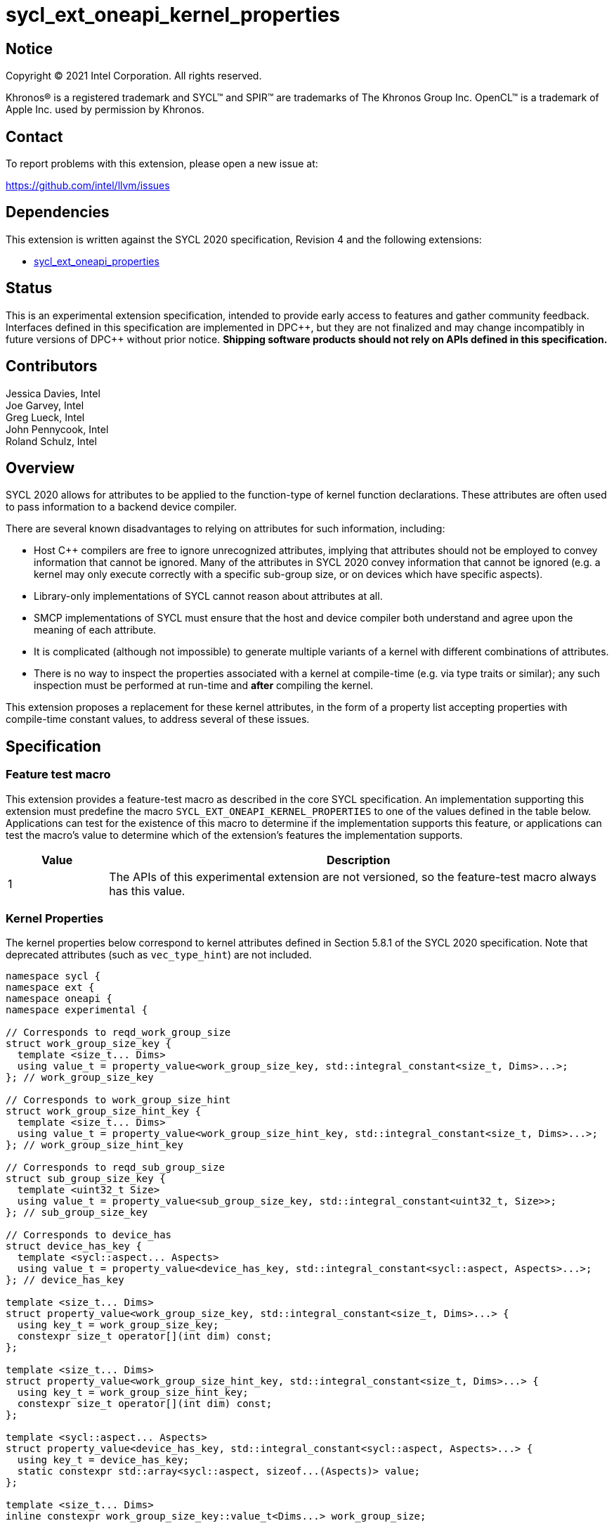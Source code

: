 = sycl_ext_oneapi_kernel_properties
:source-highlighter: coderay
:coderay-linenums-mode: table

// This section needs to be after the document title.
:doctype: book
:toc2:
:toc: left
:encoding: utf-8
:lang: en
:dpcpp: pass:[DPC++]

:blank: pass:[ +]

// Set the default source code type in this document to C++,
// for syntax highlighting purposes.  This is needed because
// docbook uses c++ and html5 uses cpp.
:language: {basebackend@docbook:c++:cpp}


== Notice

[%hardbreaks]
Copyright (C) 2021 Intel Corporation.  All rights reserved.

Khronos(R) is a registered trademark and SYCL(TM) and SPIR(TM) are trademarks
of The Khronos Group Inc.  OpenCL(TM) is a trademark of Apple Inc. used by
permission by Khronos.


== Contact

To report problems with this extension, please open a new issue at:

https://github.com/intel/llvm/issues


== Dependencies

This extension is written against the SYCL 2020 specification, Revision 4 and
the following extensions:

- link:sycl_ext_oneapi_properties.asciidoc[sycl_ext_oneapi_properties]


== Status

This is an experimental extension specification, intended to provide early
access to features and gather community feedback.  Interfaces defined in this
specification are implemented in {dpcpp}, but they are not finalized and may
change incompatibly in future versions of {dpcpp} without prior notice.
*Shipping software products should not rely on APIs defined in this
specification.*

== Contributors

Jessica Davies, Intel +
Joe Garvey, Intel +
Greg Lueck, Intel +
John Pennycook, Intel +
Roland Schulz, Intel

== Overview

SYCL 2020 allows for attributes to be applied to the function-type of kernel
function declarations. These attributes are often used to pass information
to a backend device compiler.

There are several known disadvantages to relying on attributes for such
information, including:

- Host {cpp} compilers are free to ignore unrecognized attributes, implying
  that attributes should not be employed to convey information that cannot be
  ignored. Many of the attributes in SYCL 2020 convey information that cannot
  be ignored (e.g. a kernel may only execute correctly with a specific
  sub-group size, or on devices which have specific aspects).

- Library-only implementations of SYCL cannot reason about attributes at all.

- SMCP implementations of SYCL must ensure that the host and device compiler
  both understand and agree upon the meaning of each attribute.

- It is complicated (although not impossible) to generate multiple variants of
  a kernel with different combinations of attributes.

- There is no way to inspect the properties associated with a kernel at
  compile-time (e.g. via type traits or similar); any such inspection must be
  performed at run-time and *after* compiling the kernel.

This extension proposes a replacement for these kernel attributes, in the form
of a property list accepting properties with compile-time constant
values, to address several of these issues.


== Specification

=== Feature test macro

This extension provides a feature-test macro as described in the core SYCL
specification.  An implementation supporting this extension must predefine the
macro `SYCL_EXT_ONEAPI_KERNEL_PROPERTIES` to one of the values defined in the
table below.  Applications can test for the existence of this macro to determine
if the implementation supports this feature, or applications can test the
macro's value to determine which of the extension's features the implementation
supports.

[%header,cols="1,5"]
|===
|Value
|Description

|1
|The APIs of this experimental extension are not versioned, so the
 feature-test macro always has this value.
|===

=== Kernel Properties

The kernel properties below correspond to kernel attributes defined in
Section 5.8.1 of the SYCL 2020 specification.  Note that deprecated attributes
(such as `vec_type_hint`) are not included.

```c++
namespace sycl {
namespace ext {
namespace oneapi {
namespace experimental {

// Corresponds to reqd_work_group_size
struct work_group_size_key {
  template <size_t... Dims>
  using value_t = property_value<work_group_size_key, std::integral_constant<size_t, Dims>...>;
}; // work_group_size_key

// Corresponds to work_group_size_hint
struct work_group_size_hint_key {
  template <size_t... Dims>
  using value_t = property_value<work_group_size_hint_key, std::integral_constant<size_t, Dims>...>;
}; // work_group_size_hint_key

// Corresponds to reqd_sub_group_size
struct sub_group_size_key {
  template <uint32_t Size>
  using value_t = property_value<sub_group_size_key, std::integral_constant<uint32_t, Size>>;
}; // sub_group_size_key

// Corresponds to device_has
struct device_has_key {
  template <sycl::aspect... Aspects>
  using value_t = property_value<device_has_key, std::integral_constant<sycl::aspect, Aspects>...>;
}; // device_has_key

template <size_t... Dims>
struct property_value<work_group_size_key, std::integral_constant<size_t, Dims>...> {
  using key_t = work_group_size_key;
  constexpr size_t operator[](int dim) const;
};

template <size_t... Dims>
struct property_value<work_group_size_hint_key, std::integral_constant<size_t, Dims>...> {
  using key_t = work_group_size_hint_key;
  constexpr size_t operator[](int dim) const;
};

template <sycl::aspect... Aspects>
struct property_value<device_has_key, std::integral_constant<sycl::aspect, Aspects>...> {
  using key_t = device_has_key;
  static constexpr std::array<sycl::aspect, sizeof...(Aspects)> value;
};

template <size_t... Dims>
inline constexpr work_group_size_key::value_t<Dims...> work_group_size;

template <size_t... Dims>
inline constexpr work_group_size_hint_key::value_t<Dims...> work_group_size_hint;

template <uint32_t Size>
inline constexpr sub_group_size_key::value_t<Size> sub_group_size;

template <sycl::aspect... Aspects>
inline constexpr device_has_key::value_t<Aspects...> device_has;

template <> struct is_property_key<work_group_size_key> : std::true_type {};
template <> struct is_property_key<work_group_size_hint_key> : std::true_type {};
template <> struct is_property_key<sub_group_size_key> : std::true_type {};
template <> struct is_property_key<device_has_key> : std::true_type {};

} // namespace experimental
} // namespace oneapi
} // namespace ext
} // namespace sycl
```

|===
|Property|Description

|`work_group_size`
|The `work_group_size` property adds the requirement that the kernel must be
 launched with the specified work-group size. The number of template arguments
 in the `Dims` parameter pack must match the dimensionality of the work-group
 used to invoke the kernel. The order of the template arguments matches the
 constructor of the `range` class. An implementation may throw an exception
 for certain combinations of property values, devices and launch configurations,
 as described for the `reqd_work_group_size` attribute in Table 180 of the
 SYCL 2020 specification.

|`work_group_size_hint`
|The `work_group_size_hint` property hints to the compiler that the kernel is
 likely to be launched with the specified work-group size. The number of
 template arguments in the `Dims` parameter pack must match the dimensionality
 of the work-group used to invoke the kernel. The order of the template
 arguments matches the constructor of the `range` class.

|`sub_group_size`
|The `sub_group_size` property adds the requirement that the kernel must be
 compiled and executed with the specified sub-group size. An implementation may
 throw an exception for certain combinations of property values, devices and
 launch configurations, as described for the `reqd_sub_group_size` attribute
 in Table 180 of the SYCL 2020 specification.

|`device_has`
|The `device_has` property adds the requirement that the kernel must be
 launched on a device that has all of the aspects listed in the `Aspects`
 parameter pack. An implementation may throw an exception or issue a
 diagnostic for certain combinations of aspects, devices and kernel functions,
 as described for the `device_has` attribute in Table 180 of the SYCL 2020
 specification.

|===

SYCL implementations may introduce additional kernel properties. If any
combinations of kernel attributes are invalid, this must be clearly documented
as part of the new kernel property definition.

=== Adding a Property List to a Kernel Launch

To enable properties to be associated with kernels, this extension adds
new overloads to each of the variants of `single_task`, `parallel_for` and
`parallel_for_work_group` defined in the `queue` and `handler` classes. These
new overloads accept a `sycl::ext::oneapi::experimental::properties` argument. For
variants accepting a parameter pack, the `sycl::ext::oneapi::experimental::properties`
argument is inserted immediately prior to the parameter pack; for variants not
accepting a parameter pack, the `sycl::ext::oneapi::experimental::properties` argument is
inserted immediately prior to the kernel function.

The overloads introduced by this extension are listed below:
```c++
namespace sycl {
class queue {
 public:
  template <typename KernelName, typename KernelType, typename PropertyList>
  event single_task(PropertyList properties, const KernelType &kernelFunc);

  template <typename KernelName, typename KernelType, typename PropertyList>
  event single_task(event depEvent, PropertyList properties,
                    const KernelType &kernelFunc);

  template <typename KernelName, typename KernelType, typename PropertyList>
  event single_task(const std::vector<event> &depEvents,
                    PropertyList properties,
                    const KernelType &kernelFunc);

  template <typename KernelName, int Dims, typename PropertyList, typename... Rest>
  event parallel_for(range<Dims> numWorkItems,
                     Rest&&... rest);

  template <typename KernelName, int Dims, typename PropertyList, typename... Rest>
  event parallel_for(range<Dims> numWorkItems, event depEvent,
                     PropertyList properties,
                     Rest&&... rest);

  template <typename KernelName, int Dims, typename PropertyList, typename... Rest>
  event parallel_for(range<Dims> numWorkItems,
                     const std::vector<event> &depEvents,
                     PropertyList properties,
                     Rest&&... rest);

  template <typename KernelName, int Dims, typename PropertyList, typename... Rest>
  event parallel_for(nd_range<Dims> executionRange,
                     PropertyList properties,
                     Rest&&... rest);

  template <typename KernelName, int Dims, typename PropertyList, typename... Rest>
  event parallel_for(nd_range<Dims> executionRange,
                     event depEvent,
                     PropertyList properties,
                     Rest&&... rest);

  template <typename KernelName, int Dims, typename PropertyList, typename... Rest>
  event parallel_for(nd_range<Dims> executionRange,
                     const std::vector<event> &depEvents,
                     PropertyList properties,
                     Rest&&... rest);
}
}

namespace sycl {
class handler {
 public:
  template <typename KernelName, typename KernelType, typename PropertyList>
  void single_task(PropertyList properties, const KernelType &kernelFunc);

  template <typename KernelName, int dimensions, typename PropertyList, typename... Rest>
  void parallel_for(range<dimensions> numWorkItems,
                    PropertyList properties,
                    Rest&&... rest);

  template <typename KernelName, int dimensions, typename PropertyList, typename... Rest>
  void parallel_for(nd_range<dimensions> executionRange,
                    PropertyList properties,
                    Rest&&... rest);

  template <typename KernelName, typename WorkgroupFunctionType, int dimensions, typename PropertyList>
  void parallel_for_work_group(range<dimensions> numWorkGroups,
                               PropertyList properties,
                               const WorkgroupFunctionType &kernelFunc);

  template <typename KernelName, typename WorkgroupFunctionType, int dimensions, typename PropertyList>
  void parallel_for_work_group(range<dimensions> numWorkGroups,
                               range<dimensions> workGroupSize,
                               PropertyList properties,
                               const WorkgroupFunctionType &kernelFunc);
}
}
```

Passing a property list as an argument in this way allows properties to be
associated with a kernel function without modifying its type. This enables
the same kernel function (e.g. a lambda) to be submitted multiple times with
different properties, or for libraries building on SYCL to add properties
(e.g. for performance reasons) to user-provided kernel functions.

All the properties defined in this extension have compile-time values. However,
an implementation may support additional properties which could have run-time
values. When this occurs, the `properties` parameter may be a property list
containing a mix of both run-time and compile-time values, and a SYCL
implementation should respect both run-time and compile-time information when
determining the correct way to launch a kernel. However, only compile-time
information can modify the compilation of the kernel function itself.

A simple example of using this extension to set a required work-group size
and required sub-group size is given below:

```c++
sycl::ext::oneapi::experimental::properties properties{sycl::ext::oneapi::experimental::work_group_size<8, 8>,
                                                       sycl::ext::oneapi::experimental::sub_group_size<8>};
q.parallel_for(range<2>{16, 16}, properties, [=](id<2> i) {
  a[i] = b[i] + c[i];
}).wait();
```

NOTE: It is currently not possible to use the same kernel function in two
commands with different properties. For example, the following will result in an
error at compile-time:

```c++
  auto kernelFunc = [=](){};
  q.single_task(kernelFunc);
  q.single_task(
      sycl::ext::oneapi::experimental::properties{
          sycl::ext::oneapi::experimental::sub_group_size<8>},
      kernelFunc);
```

== Embedding Properties into a Kernel

In other situations it may be useful to embed a kernel's properties directly
into its type, to ensure that a kernel cannot be launched without a property
that it depends upon for correctness.

To enable this use-case, this extension adds a mechanism for implementations to
extract a property list from a kernel functor, if a kernel functor declares
a member function named `get` accepting a `sycl::ext::oneapi::experimental::properties_tag`
tag type and returning an instance of `sycl::ext::oneapi::experimental::properties`.

```c++
namespace sycl {
namespace ext {
namespace oneapi {
namespace experimental {

struct properties_tag {};

}
}
}
}
```

NOTE: https://wg21.link/p1895[P1895] proposes a function called `tag_invoke`
 as a general mechanism for customization points that could be used as a
replacement for the `get` function proposed here. If `tag_invoke` becomes
a feature in a future version of {cpp}, a future version of this extension
may expose a new interface compatible with `tag_invoke`.

NOTE: The attribute mechanism in SYCL 2020 allows for different kernel
attributes to be applied to different call operators within the same
functor. An embedded property list applies to all call operators in
the functor.

The example below shows how the kernel from the previous section could be
rewritten to leverage an embedded property list:

```c++
struct KernelFunctor {

  KernelFunctor(sycl::accessor<int, 2> a,
                sycl::accessor<int, 2> b,
                sycl::accessor<int, 2> c) : a(a), b(b), c(c)
  {}

  void operator()(id<2> i) const {
    a[i] = b[i] + c[i];
  }

  auto get(sycl::ext::oneapi::experimental::properties_tag) {
    return sycl::ext::oneapi::experimental::properties{sycl::ext::oneapi::experimental::work_group_size<8, 8>,
                                                       sycl::ext::oneapi::experimental::sub_group_size<8>};
  }

  sycl::accessor<int, 2> a;
  sycl::accessor<int, 2> b;
  sycl::accessor<int, 2> c;

};

...

q.parallel_for(range<2>{16, 16}, KernelFunctor(a, b, c)).wait();
```

If a kernel functor with embedded properties is enqueued for execution using an
invocation function with a property list argument, the kernel is launched as-if
the embedded properties and argument were combined. If the combined list
contains any invalid combinations of properties, then this is an error: invalid
combinations that can be detected at compile-time should be reported via a
diagnostic; invalid combinations that can only be detected at run-time should
result in an implementation throwing an `exception` with the `errc::invalid`
error code.

=== Querying Properties in a Compiled Kernel

Any properties embedded into a kernel type via a property list are reflected
in the results of a call to `kernel::get_info` with the
`info::kernel::attributes` information descriptor, as if the corresponding
attribute from the SYCL 2020 specification had been applied to the kernel
function.

=== Device Functions

The SYCL 2020 `sycl::device_has` attribute can be applied to the declaration
of a non-kernel device function, to assert that the device function uses a
specific set of optional features. This extension provides a mechanism exposing
similar behavior, allowing for kernel properties to be associated with
a function via the `SYCL_EXT_ONEAPI_FUNCTION_PROPERTY` macro.  Each instance of
the `SYCL_EXT_ONEAPI_FUNCTION_PROPERTY` macro accepts one argument,
corresponding to a single property value.

NOTE: Due to limitations of the C preprocessor, property value expressions
containing commas (e.g. due to template arguments) must be enclosed in
parentheses to avoid being interpreted as multiple arguments.

The example below shows a function that uses two optional features,
corresponding to the `fp16` and `atomic64` aspects.

```c++
SYCL_EXT_ONEAPI_FUNCTION_PROPERTY((sycl::device_has<aspect::fp16, aspect::atomic64>))
void foo();
```

The table below describes the effects of associating each kernel property
with a non-kernel device function via the `SYCL_EXT_ONEAPI_FUNCTION_PROPERTY`
macro.

|===
|Property|Description

|`device_has`
|The `device_has` property asserts that the device function uses optional
 features corresponding to the aspects listed in the `Aspects` parameter pack.
 The effects of this property are identical to those described for the
 `device_has` attribute in Table 181 of the SYCL 2020 specification.

|===

The `SYCL_EXT_ONEAPI_FUNCTION_PROPERTY` macro can be used alongside the
`SYCL_EXTERNAL` macro, and the macros may be specified in any order.
Whenever `SYCL_EXTERNAL` is used, there are two relevant translation units: the
translation unit that _defines_ the function and the translation unit that
_calls_ the function.  If a given `SYCL_EXTERNAL` function _F_ is defined in
one translation unit with a set of properties _P_, then all other translation
units that declare that same function _F_ must list the same set of properties
_P_ via the `SYCL_EXT_ONEAPI_FUNCTION_PROPERTY` macro. Programs which fail to do this
are ill-formed, but no diagnostic is required.

NOTE: Due to a restriction on attribute ordering in Clang it is only currently
possible to use `SYCL_EXT_ONEAPI_FUNCTION_PROPERTY` before `SYCL_EXTERNAL` in
{dpcpp}.

== Issues

. How should we handle kernels supporting more than one set of device aspects?
+
--
*UNRESOLVED*: A compiler can evaluate complex Boolean expressions in an
attribute, but this is non-trivial to emulate using only the {cpp} type system.
A simple alternative may be to introduce an additional level of indirection via
new properties, for example `device_has_all_of` and `device_has_any_of`:
`device_has_all_of<device_has<aspect::atomic64>,
device_has_any_of<device_has<aspect::fp16, device_has<aspect::fp64>>`.
--

. How should an embedded property list behave with inheritance?
+
--
*RESOLVED*: The specification currently allows for a class to inspect the
property list embedded into its base class(es) and construct a new property
list that applies to all call operators. Associating different properties with
different call operators via inheritance has the potential to be confusing and
would increase implementation complexity.
--

//. asd
//+
//--
//*RESOLUTION*: Not resolved.
//--
